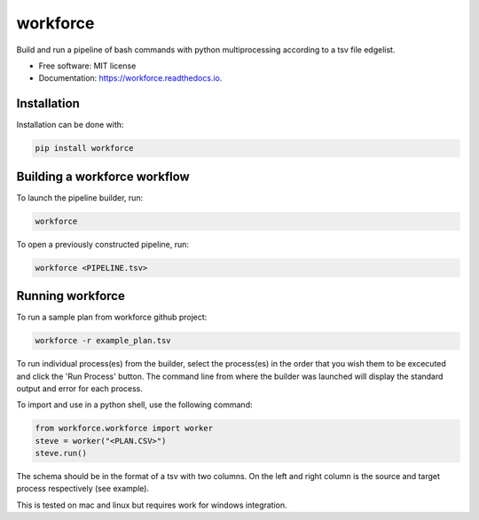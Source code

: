 =========
workforce
=========


.. image:: https://img.shields.io/pypi/v/workforce.svg
        :target: https://pypi.python.org/pypi/workforce

.. image:: https://img.shields.io/travis/theoportlock/workforce.svg
        :target: https://travis-ci.com/theoportlock/workforce

.. image:: https://readthedocs.org/projects/workforce/badge/?version=latest
        :target: https://workforce.readthedocs.io/en/latest/?badge=latest
        :alt: Documentation Status


Build and run a pipeline of bash commands with python multiprocessing according to a tsv file edgelist.

* Free software: MIT license
* Documentation: https://workforce.readthedocs.io.


Installation
------------
Installation can be done with:

.. code-block:: bash

   pip install workforce

Building a workforce workflow
-----------------------------
To launch the pipeline builder, run:

.. code-block:: bash

   workforce

To open a previously constructed pipeline, run:

.. code-block:: bash

   workforce <PIPELINE.tsv>

Running workforce
-----------------
To run a sample plan from workforce github project:

.. code-block:: bash

   workforce -r example_plan.tsv

To run individual process(es) from the builder, select the process(es) in the order that you wish them to be excecuted and click the 'Run Process' button. The command line from where the builder was launched will display the standard output and error for each process.

To import and use in a python shell, use the following command:

.. code-block:: python

   from workforce.workforce import worker
   steve = worker("<PLAN.CSV>")
   steve.run()

The schema should be in the format of a tsv with two columns. On the left and right column is the source and target process respectively (see example).

This is tested on mac and linux but requires work for windows integration.
